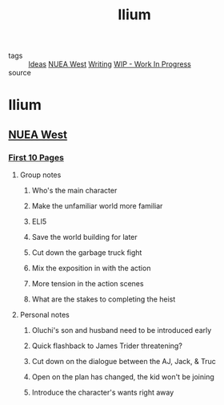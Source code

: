 #+TITLE: Ilium
#+TAGS: writing, screenplays, NUEA WEST

- tags :: [[file:20200419002245-ideas.org][Ideas]] [[file:20200330193125-nuea_west.org][NUEA West]] [[file:20200419002214-writing.org][Writing]] [[file:20200419002320-wip_work_in_progress.org][WIP - Work In Progress]]
- source ::

* Ilium
** [[file:20200330193125-nuea_west.org][NUEA West]]
*** [[file:20200330193822-first_10_pages.org][First 10 Pages]]
**** Group notes
***** Who's the main character
***** Make the unfamiliar world more familiar
***** ELI5
***** Save the world building for later
***** Cut down the garbage truck fight
***** Mix the exposition in with the action
***** More tension in the action scenes
***** What are the stakes to completing the heist
**** Personal notes
***** Oluchi's son and husband need to be introduced early
***** Quick flashback to James Trider threatening?
***** Cut down on the dialogue between the AJ, Jack, & Truc
***** Open on the plan has changed, the kid won't be joining
***** Introduce the character's wants right away
